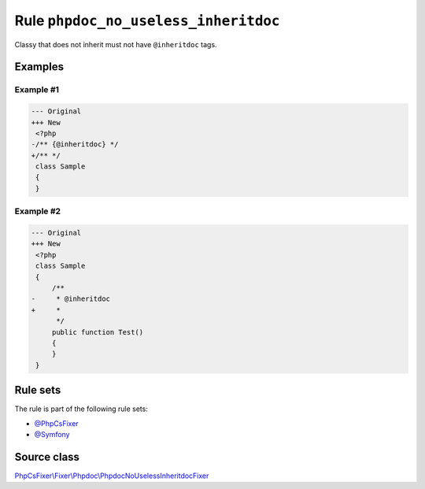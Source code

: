 =====================================
Rule ``phpdoc_no_useless_inheritdoc``
=====================================

Classy that does not inherit must not have ``@inheritdoc`` tags.

Examples
--------

Example #1
~~~~~~~~~~

.. code-block:: diff

   --- Original
   +++ New
    <?php
   -/** {@inheritdoc} */
   +/** */
    class Sample
    {
    }

Example #2
~~~~~~~~~~

.. code-block:: diff

   --- Original
   +++ New
    <?php
    class Sample
    {
        /**
   -     * @inheritdoc
   +     *
         */
        public function Test()
        {
        }
    }

Rule sets
---------

The rule is part of the following rule sets:

- `@PhpCsFixer <./../../ruleSets/PhpCsFixer.rst>`_
- `@Symfony <./../../ruleSets/Symfony.rst>`_

Source class
------------

`PhpCsFixer\\Fixer\\Phpdoc\\PhpdocNoUselessInheritdocFixer <./../src/Fixer/Phpdoc/PhpdocNoUselessInheritdocFixer.php>`_
